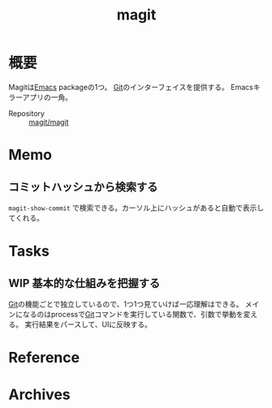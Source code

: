 :PROPERTIES:
:ID:       5ba43a42-93cb-48fa-8578-0558c757493f
:END:
#+title: magit
* 概要
Magitは[[id:1ad8c3d5-97ba-4905-be11-e6f2626127ad][Emacs]] packageの1つ。
[[id:90c6b715-9324-46ce-a354-63d09403b066][Git]]のインターフェイスを提供する。
Emacsキラーアプリの一角。

- Repository :: [[https://github.com/magit/magit][magit/magit]]
* Memo
** コミットハッシュから検索する
~magit-show-commit~ で検索できる。カーソル上にハッシュがあると自動で表示してくれる。
* Tasks
** WIP 基本的な仕組みを把握する
:LOGBOOK:
CLOCK: [2022-03-19 Sat 00:08]--[2022-03-19 Sat 00:33] =>  0:25
CLOCK: [2022-03-17 Thu 10:31]--[2022-03-17 Thu 10:56] =>  0:25
CLOCK: [2022-03-15 Tue 10:35]--[2022-03-15 Tue 11:00] =>  0:25
CLOCK: [2022-03-15 Tue 09:57]--[2022-03-15 Tue 10:22] =>  0:25
CLOCK: [2022-03-15 Tue 00:40]--[2022-03-15 Tue 01:05] =>  0:25
CLOCK: [2022-03-14 Mon 23:33]--[2022-03-14 Mon 23:59] =>  0:26
CLOCK: [2022-03-14 Mon 23:07]--[2022-03-14 Mon 23:32] =>  0:25
CLOCK: [2022-03-14 Mon 19:16]--[2022-03-14 Mon 19:41] =>  0:25
CLOCK: [2022-03-14 Mon 18:40]--[2022-03-14 Mon 19:05] =>  0:25
CLOCK: [2022-03-14 Mon 17:23]--[2022-03-14 Mon 17:48] =>  0:25
CLOCK: [2022-03-13 Sun 17:15]--[2022-03-13 Sun 17:40] =>  0:25
CLOCK: [2022-03-13 Sun 16:39]--[2022-03-13 Sun 17:04] =>  0:25
CLOCK: [2022-03-13 Sun 15:35]--[2022-03-13 Sun 16:00] =>  0:25
CLOCK: [2022-03-13 Sun 15:08]--[2022-03-13 Sun 15:33] =>  0:25
CLOCK: [2022-03-12 Sat 23:28]--[2022-03-12 Sat 23:53] =>  0:25
CLOCK: [2022-03-12 Sat 21:20]--[2022-03-12 Sat 21:45] =>  0:25
CLOCK: [2022-03-10 Thu 10:38]--[2022-03-10 Thu 11:03] =>  0:25
CLOCK: [2022-03-10 Thu 00:12]--[2022-03-10 Thu 00:37] =>  0:25
CLOCK: [2022-03-08 Tue 23:20]--[2022-03-08 Tue 23:45] =>  0:25
CLOCK: [2022-03-07 Mon 23:48]--[2022-03-08 Tue 00:13] =>  0:25
CLOCK: [2022-03-07 Mon 22:11]--[2022-03-07 Mon 22:36] =>  0:25
CLOCK: [2022-03-06 Sun 23:10]--[2022-03-06 Sun 23:35] =>  0:25
CLOCK: [2022-03-06 Sun 22:44]--[2022-03-06 Sun 23:09] =>  0:25
CLOCK: [2022-03-06 Sun 17:04]--[2022-03-06 Sun 17:29] =>  0:25
CLOCK: [2022-03-06 Sun 13:17]--[2022-03-06 Sun 13:42] =>  0:25
CLOCK: [2022-03-06 Sun 12:18]--[2022-03-06 Sun 12:43] =>  0:25
CLOCK: [2022-02-27 Sun 14:13]--[2022-02-27 Sun 14:38] =>  0:25
CLOCK: [2022-02-24 Thu 10:25]--[2022-02-24 Thu 10:50] =>  0:25
CLOCK: [2022-02-23 Wed 17:34]--[2022-02-23 Wed 17:59] =>  0:25
CLOCK: [2022-02-23 Wed 16:31]--[2022-02-23 Wed 16:56] =>  0:25
CLOCK: [2022-02-23 Wed 15:49]--[2022-02-23 Wed 16:14] =>  0:25
:END:

[[id:90c6b715-9324-46ce-a354-63d09403b066][Git]]の機能ごとで独立しているので、1つ1つ見ていけば一応理解はできる。
メインになるのはprocessで[[id:90c6b715-9324-46ce-a354-63d09403b066][Git]]コマンドを実行している関数で、引数で挙動を変える。
実行結果をパースして、UIに反映する。
* Reference
* Archives
